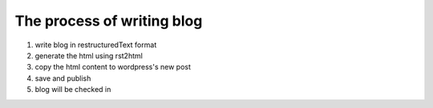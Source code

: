 The process of writing blog
===============================

1. write blog in restructuredText format
2. generate the html using rst2html
3. copy the html content to wordpress's new post
4. save and publish
5. blog will be checked in
